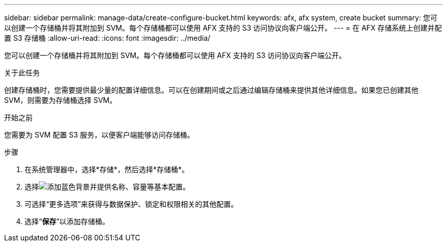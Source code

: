 ---
sidebar: sidebar 
permalink: manage-data/create-configure-bucket.html 
keywords: afx, afx system, create bucket 
summary: 您可以创建一个存储桶并将其附加到 SVM。每个存储桶都可以使用 AFX 支持的 S3 访问协议向客户端公开。 
---
= 在 AFX 存储系统上创建并配置 S3 存储桶
:allow-uri-read: 
:icons: font
:imagesdir: ../media/


[role="lead"]
您可以创建一个存储桶并将其附加到 SVM。每个存储桶都可以使用 AFX 支持的 S3 访问协议向客户端公开。

.关于此任务
创建存储桶时，您需要提供最少量的配置详细信息。可以在创建期间或之后通过编辑存储桶来提供其他详细信息。如果您已创建其他 SVM，则需要为存储桶选择 SVM。

.开始之前
您需要为 SVM 配置 S3 服务，以便客户端能够访问存储桶。

.步骤
. 在系统管理器中，选择*存储*，然后选择*存储桶*。
. 选择image:icon_add_blue_bg.png["添加蓝色背景"]并提供名称、容量等基本配置。
. 可选择“更多选项”来获得与数据保护、锁定和权限相关的其他配置。
. 选择“*保存*”以添加存储桶。

